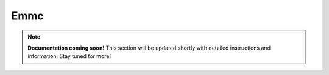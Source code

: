 #############
Emmc
#############

.. note::

   **Documentation coming soon!** 
   This section will be updated shortly with detailed instructions and information. Stay tuned for more!
